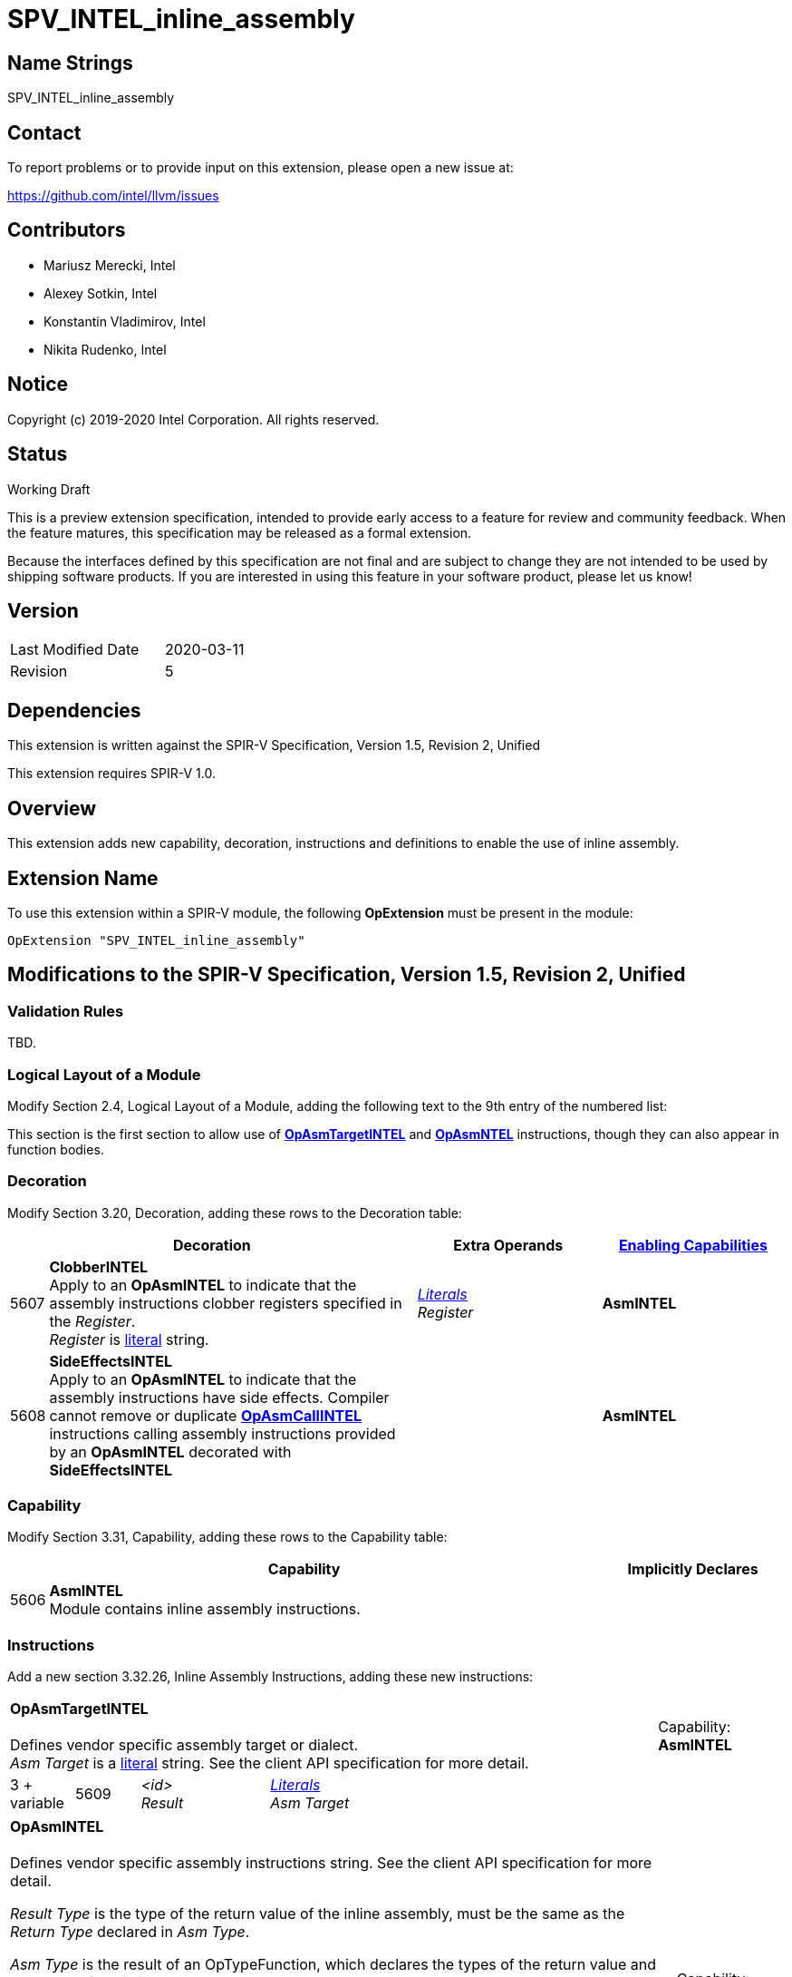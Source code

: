 SPV_INTEL_inline_assembly
=========================

Name Strings
------------

SPV_INTEL_inline_assembly

Contact
-------

To report problems or to provide input on this extension, please open a new issue at:

https://github.com/intel/llvm/issues

Contributors
------------
- Mariusz Merecki, Intel
- Alexey Sotkin, Intel
- Konstantin Vladimirov, Intel
- Nikita Rudenko, Intel


Notice
------

Copyright (c) 2019-2020 Intel Corporation. All rights reserved.

Status
------

Working Draft

This is a preview extension specification, intended to provide early access to a feature for review and community feedback. When the feature matures, this specification may be released as a formal extension.

Because the interfaces defined by this specification are not final and are subject to change they are not intended to be used by shipping software products. If you are interested in using this feature in your software product, please let us know!

Version
-------

[width="40%",cols="25,25"]
|========================================
| Last Modified Date | 2020-03-11
| Revision           | 5
|========================================

Dependencies
------------

This extension is written against the SPIR-V Specification,
Version 1.5, Revision 2, Unified

This extension requires SPIR-V 1.0.

Overview
--------

This extension adds new capability, decoration, instructions and definitions to enable the use of inline assembly.


Extension Name
--------------

To use this extension within a SPIR-V module, the following
*OpExtension* must be present in the module:

----
OpExtension "SPV_INTEL_inline_assembly"
----

Modifications to the SPIR-V Specification, Version 1.5, Revision 2, Unified
---------------------------------------------------------------------------

Validation Rules
~~~~~~~~~~~~~~~~

TBD.

Logical Layout of a Module
~~~~~~~~~~~~~~~~~~~~~~~~~

Modify Section 2.4, Logical Layout of a Module, adding the following text to the 9th entry of the numbered list:

This section is the first section to allow use of <<OpAsmTargetINTEL, *OpAsmTargetINTEL*>> and <<OpAsmINTEL, *OpAsmNTEL*>> instructions, though they can also appear in function bodies.


Decoration
~~~~~~~~~~
Modify Section 3.20, Decoration, adding these rows to the Decoration table:

--
[cols="1,10,5,5",options="header",width = "100%"]
|====
2+^| Decoration | Extra Operands | <<Capability,Enabling Capabilities>>
| 5607 | *ClobberINTEL* +
Apply to an *OpAsmINTEL* to indicate that the assembly instructions clobber registers specified in the 'Register'. +
 'Register' is <<Literal, literal>> string.
| '<<Literal, Literals>> +
Register'
|*AsmINTEL*
| 5608 | *SideEffectsINTEL* +
Apply to an *OpAsmINTEL* to indicate that the assembly instructions have side effects. Compiler cannot remove or duplicate *<<OpAsmCallINTEL, OpAsmCallINTEL*>> instructions calling assembly instructions provided by an *OpAsmINTEL* decorated with *SideEffectsINTEL*
||*AsmINTEL*
|====
--

Capability
~~~~~~~~~~

Modify Section 3.31, Capability, adding these rows to the Capability table:

--
[cols="1,15,5",options="header",width = "100%"]
|===
  2+^| Capability         | Implicitly Declares
| 5606 | *AsmINTEL* +
Module contains inline assembly instructions.
|
|===
--

Instructions
~~~~~~~~~~~~

Add a new section 3.32.26, Inline Assembly Instructions, adding these new instructions:

--

[cols="1,1,2,2,2,2,2",width="100%"]
|===
6+|[[OpAsmTargetINTEL]]*OpAsmTargetINTEL* +
 +
Defines vendor specific assembly target or dialect. +
 'Asm Target' is a <<Literal, literal>> string. See the client API specification for more detail.
|Capability: +
*AsmINTEL*
| 3 + variable | 5609
| '<id> +
Result' 4+| '<<Literal, Literals>> +
Asm Target'
|===

[cols="1,1,2,2,2,2,2,2",width="100%"]
|===
7+|[[OpAsmINTEL]]*OpAsmINTEL* +
 +
Defines vendor specific assembly instructions string. See the client API specification for more detail.

'Result Type' is the type of the return value of the inline assembly, must be the same as the 'Return Type' declared in 'Asm Type'.

'Asm Type' is the result of an OpTypeFunction, which declares the types of the return value and operands of the inline assembly.

'Target' is the result of an <<OpAsmTargetINTEL, *OpAsmTargetINTEL*>>.

'Asm Instructions' is a <<Literal, literal>> string. It contains the inline assembly instructions in the format specified by the client API.

'Constraints' is a <<Literal, literal>> string. It contains inline assembly operand constraints as specified by the client API.

'Asm Instructions' and 'Constraints' are <<Linteral, literal>> strings.
|Capability: +
*AsmINTEL*
| 7 + variable | 5610  | '<id>' +
'Result Type'
 | '<id> +
 Result' | '<id> +
 Asm Type' | '<id> +
 Target' |  '<<Literal, Linterals>> +
Asm Instructions'
| '<<Literal, Literals>> +
Constraints'
|===

[cols="1,1,2,2,2,2,2",width="100%"]
|===
6+|[[OpAsmCallINTEL]]*OpAsmCallINTEL* +
 +
Calls inline assembly instructions.

'Result Type' is the type of the return value of the inline assembly.  It must be the same as the 'Return Type' operand of the 'Asm' operand.

'Asm' is an <<OpAsmIntel, *OpAsmIntel*>> instruction.

'Argument N' is the object to copy or to pass as reference to parameter 'N' of the 'Inline Assembly'.
|Capability: +
*AsmINTEL*
| 4 + variable | 5611  | '<id>' +
'Result Type'
 | '<id> +
 Result' | '<id> +
 Asm' 2+| Optional +
 '<id>, ... +
  Argument 0, ...''
|===
--

Issues
------

1) Do we need to an explicit bitmask type for register constraints?

Discussion: Current version uses string representation for flexibility.

Resolution: UNRESOLVED

2) What is the limit of an assembly string length? Is 65355 characters enough?

Discussion: If long strings are needed we may need to a solution similar to OpSource and OpSourceContinued

Resolution: UNRESOLVED

Revision History
----------------

[cols="5,15,15,70"]
[grid="rows"]
[options="header"]
|========================================
|Rev|Date|Author|Changes
|1|2019-08-16|Mariusz Merecki|Initial revision
|2|2019-10-08|Mariusz Merecki|Changed constraints to string, assigned tokens, added issues
|3|2020-03-02|Mariusz Merecki|Removed changes to the OpDecorateString instruction. Fixed extension formatting (removed unneeded sections)
|4|2020-03-06|Mariusz Merecki|Added OpFunctionType argument to the OpAsmINTEL to describe types of arguments
|5|2020-03-11|Mariusz Merecki|Updated Status and Contributors sections
|========================================
